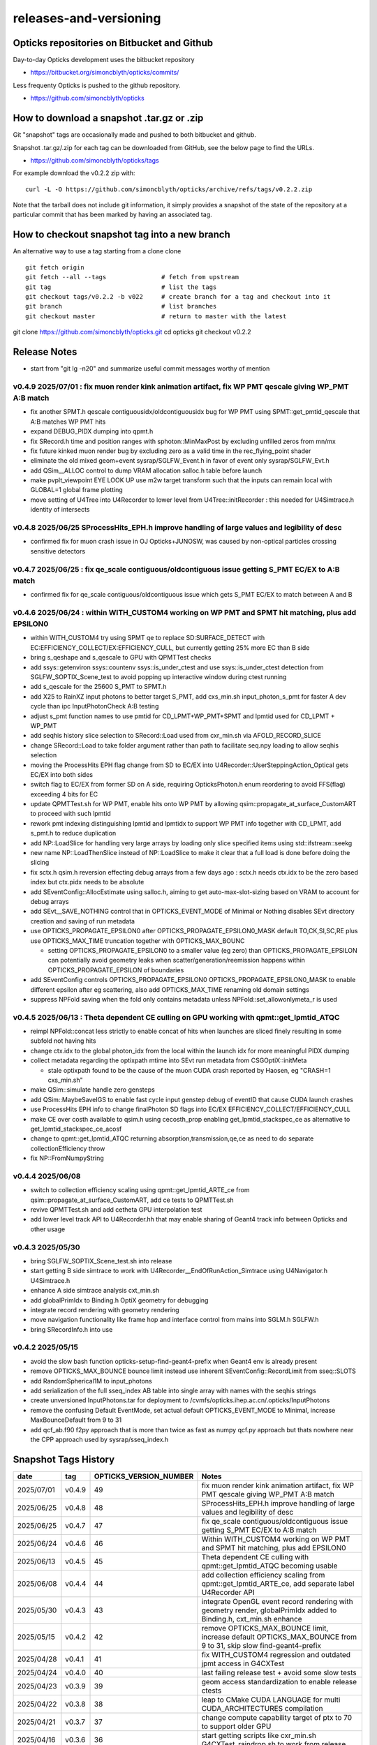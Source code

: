 releases-and-versioning
===========================

Opticks repositories on Bitbucket and Github
-----------------------------------------------

Day-to-day Opticks development uses the bitbucket repository

* https://bitbucket.org/simoncblyth/opticks/commits/

Less frequenty Opticks is pushed to the github repository.

* https://github.com/simoncblyth/opticks



How to download a snapshot .tar.gz or .zip
---------------------------------------------

Git "snapshot" tags are occasionally made and pushed to
both bitbucket and github.

Snapshot .tar.gz/.zip for each tag can be downloaded from GitHub,
see the below page to find the URLs.

* https://github.com/simoncblyth/opticks/tags

For example download the v0.2.2 zip with::

    curl -L -O https://github.com/simoncblyth/opticks/archive/refs/tags/v0.2.2.zip

Note that the tarball does not include git information, it simply provides
a snapshot of the state of the repository at a particular commit that has been
marked by having an associated tag.


How to checkout snapshot tag into a new branch
------------------------------------------------

An alternative way to use a tag starting from a clone clone

::

    git fetch origin
    git fetch --all --tags               # fetch from upstream
    git tag                              # list the tags
    git checkout tags/v0.2.2 -b v022     # create branch for a tag and checkout into it
    git branch                           # list branches
    git checkout master                  # return to master with the latest




git clone https://github.com/simoncblyth/opticks.git
cd opticks
git checkout v0.2.2


Release Notes
----------------

* start from "git lg -n20" and summarize useful commit messages worthy of mention



v0.4.9 2025/07/01 : fix muon render kink animation artifact, fix WP PMT qescale giving WP_PMT A:B match
~~~~~~~~~~~~~~~~~~~~~~~~~~~~~~~~~~~~~~~~~~~~~~~~~~~~~~~~~~~~~~~~~~~~~~~~~~~~~~~~~~~~~~~~~~~~~~~~~~~~~~~~~

* fix another SPMT.h qescale contiguousidx/oldcontiguousidx bug for WP PMT using SPMT::get_pmtid_qescale that A:B matches WP PMT hits
* expand DEBUG_PIDX dumping into qpmt.h
* fix SRecord.h time and position ranges with sphoton::MinMaxPost by excluding unfilled zeros from mn/mx
* fix future kinked muon render bug by excluding zero as a valid time in the rec_flying_point shader
* eliminate the old mixed geom+event sysrap/SGLFW_Event.h in favor of event only sysrap/SGLFW_Evt.h 
* add QSim__ALLOC control to dump VRAM allocation salloc.h table before launch
* make pvplt_viewpoint EYE LOOK UP use m2w target transform such that the inputs can remain local with GLOBAL=1 global frame plotting
* move setting of U4Tree into U4Recorder to lower level from U4Tree::initRecorder : this needed for U4Simtrace.h identity of intersects 


v0.4.8 2025/06/25 SProcessHits_EPH.h improve handling of large values and legibility of desc  
~~~~~~~~~~~~~~~~~~~~~~~~~~~~~~~~~~~~~~~~~~~~~~~~~~~~~~~~~~~~~~~~~~~~~~~~~~~~~~~~~~~~~~~~~~~~~~

* confirmed fix for muon crash issue in OJ Opticks+JUNOSW, was caused by non-optical particles 
  crossing sensitive detectors 


v0.4.7 2025/06/25 : fix qe_scale contiguous/oldcontiguous issue getting S_PMT EC/EX to A:B match
~~~~~~~~~~~~~~~~~~~~~~~~~~~~~~~~~~~~~~~~~~~~~~~~~~~~~~~~~~~~~~~~~~~~~~~~~~~~~~~~~~~~~~~~~~~~~~~~~~~~~~~~~

* confirmed fix for qe_scale contiguous/oldcontiguous issue which gets S_PMT EC/EX to match between A and B



v0.4.6 2025/06/24 : within WITH_CUSTOM4 working on WP PMT and SPMT hit matching, plus add EPSILON0
~~~~~~~~~~~~~~~~~~~~~~~~~~~~~~~~~~~~~~~~~~~~~~~~~~~~~~~~~~~~~~~~~~~~~~~~~~~~~~~~~~~~~~~~~~~~~~~~~~~~~~~~~

* within WITH_CUSTOM4 try using SPMT qe to replace SD:SURFACE_DETECT with EC:EFFICIENCY_COLLECT/EX:EFFICIENCY_CULL, but currently getting 25% more EC than B side
* bring s_qeshape and s_qescale to GPU with QPMTTest checks
* add ssys::getenviron ssys::countenv ssys::is_under_ctest and use ssys::is_under_ctest detection from SGLFW_SOPTIX_Scene_test to avoid popping up interactive window during ctest running
* add s_qescale for the 25600 S_PMT to SPMT.h
* add X25 to RainXZ input photons to better target S_PMT, add cxs_min.sh input_photon_s_pmt for faster A dev cycle than ipc InputPhotonCheck A:B testing
* adjust s_pmt function names to use pmtid for CD_LPMT+WP_PMT+SPMT and lpmtid used for CD_LPMT + WP_PMT
* add seqhis history slice selection to SRecord::Load used from cxr_min.sh via AFOLD_RECORD_SLICE
* change SRecord::Load to take folder argument rather than path to facilitate seq.npy loading to allow seqhis selection
* moving the ProcessHits EPH flag change from SD to EC/EX into U4Recorder::UserSteppingAction_Optical gets EC/EX into both sides
* switch flag to EC/EX from former SD on A side, requiring OpticksPhoton.h enum reordering to avoid FFS(flag) exceeding 4 bits for EC
* update QPMTTest.sh for WP PMT, enable hits onto WP PMT by allowing qsim::propagate_at_surface_CustomART to proceed with such lpmtid
* rework pmt indexing distinguishing lpmtid and lpmtidx to support WP PMT info together with CD_LPMT, add s_pmt.h to reduce duplication
* add NP::LoadSlice for handling very large arrays by loading only slice specified items using std::ifstream::seekg
* new name NP::LoadThenSlice instead of NP::LoadSlice to make it clear that a full load is done before doing the slicing
* fix sctx.h qsim.h reversion effecting debug arrays from a few days ago : sctx.h needs ctx.idx to be the zero based index but ctx.pidx needs to be absolute
* add SEventConfig::AllocEstimate using salloc.h, aiming to get auto-max-slot-sizing based on VRAM to account for debug arrays
* add SEvt__SAVE_NOTHING control that in OPTICKS_EVENT_MODE of Minimal or Nothing disables SEvt directory creation and saving of run metadata


* use OPTICKS_PROPAGATE_EPSILON0 after OPTICKS_PROPAGATE_EPSILON0_MASK default TO,CK,SI,SC,RE plus use OPTICKS_MAX_TIME truncation together with OPTICKS_MAX_BOUNC

  *  setting OPTICKS_PROPAGATE_EPSILON0 to a smaller value (eg zero) than OPTICKS_PROPAGATE_EPSILON can potentially avoid geometry leaks
     when scatter/generation/reemission happens within OPTICKS_PROPAGATE_EPSILON of boundaries

* add SEventConfig controls OPTICKS_PROPAGATE_EPSILON0 OPTICKS_PROPAGATE_EPSILON0_MASK to enable different epsilon after eg scattering, also add OPTICKS_MAX_TIME renaming old domain settings
* suppress NPFold saving when the fold only contains metadata unless NPFold::set_allowonlymeta_r is used


v0.4.5 2025/06/13 : Theta dependent CE culling on GPU working with qpmt::get_lpmtid_ATQC
~~~~~~~~~~~~~~~~~~~~~~~~~~~~~~~~~~~~~~~~~~~~~~~~~~~~~~~~~~~~~~~~~~~~~~~~~~~~~~~~~~~~~~~~~~~~~~~~~~~~~~~~~~~~~

* reimpl NPFold::concat less strictly to enable concat of hits when launches are sliced finely resulting in some subfold not having hits
* change ctx.idx to the global photon_idx from the local within the launch idx for more meaningful PIDX dumping
* collect metadata regarding the optixpath mtime into SEvt run metadata from CSGOptiX::initMeta

  * stale optixpath found to be the cause of the muon CUDA crash reported by Haosen, eg "CRASH=1 cxs_min.sh"

* make QSim::simulate handle zero gensteps
* add QSim::MaybeSaveIGS to enable fast cycle input genstep debug of eventID that cause CUDA launch crashes
* use ProcessHits EPH info to change finalPhoton SD flags into EC/EX EFFICIENCY_COLLECT/EFFICIENCY_CULL
* make CE over costh available to qsim.h using cecosth_prop enabling get_lpmtid_stackspec_ce as alternative to get_lpmtid_stackspec_ce_acosf
* change to qpmt::get_lpmtid_ATQC returning absorption,transmission,qe,ce as need to do separate collectionEfficiency throw
* fix NP::FromNumpyString


v0.4.4 2025/06/08
~~~~~~~~~~~~~~~~~~

* switch to collection efficiency scaling using qpmt::get_lpmtid_ARTE_ce from qsim::propagate_at_surface_CustomART, add ce tests to QPMTTest.sh
* revive QPMTTest.sh and add cetheta GPU interpolation test
* add lower level track API to U4Recorder.hh that may enable sharing of Geant4 track info between Opticks and other usage


v0.4.3 2025/05/30
~~~~~~~~~~~~~~~~~~~

* bring SGLFW_SOPTIX_Scene_test.sh into release
* start getting B side simtrace to work with U4Recorder__EndOfRunAction_Simtrace using U4Navigator.h U4Simtrace.h
* enhance A side simtrace analysis cxt_min.sh
* add globalPrimIdx to Binding.h OptiX geometry for debugging
* integrate record rendering with geometry rendering
* move navigation functionality like frame hop and interface control from mains into SGLM.h SGLFW.h
* bring SRecordInfo.h into use


v0.4.2 2025/05/15
~~~~~~~~~~~~~~~~~~

* avoid the slow bash function opticks-setup-find-geant4-prefix when Geant4 env is already present
* remove OPTICKS_MAX_BOUNCE bounce limit instead use inherent SEventConfig::RecordLimit from sseq::SLOTS
* add RandomSpherical1M to input_photons
* add serialization of the full sseq_index AB table into single array with names with the seqhis strings
* create unversioned InputPhotons.tar for deployment to /cvmfs/opticks.ihep.ac.cn/.opticks/InputPhotons
* remove the confusing Default EventMode, set actual default OPTICKS_EVENT_MODE to Minimal, increase MaxBounceDefault from 9 to 31
* add qcf_ab.f90 f2py approach that is more than twice as fast as numpy qcf.py approach but thats nowhere near the CPP approach used by sysrap/sseq_index.h



Snapshot Tags History
----------------------

+------------+---------+-------------------------+---------------------------------------------------------------------------------------------------------------------+
| date       | tag     | OPTICKS_VERSION_NUMBER  | Notes                                                                                                               |
+============+=========+=========================+=====================================================================================================================+
| 2025/07/01 | v0.4.9  | 49                      | fix muon render kink animation artifact, fix WP PMT qescale giving WP_PMT A:B match                                 |
+------------+---------+-------------------------+---------------------------------------------------------------------------------------------------------------------+
| 2025/06/25 | v0.4.8  | 48                      | SProcessHits_EPH.h improve handling of large values and legibility of desc                                          |  
+------------+---------+-------------------------+---------------------------------------------------------------------------------------------------------------------+
| 2025/06/25 | v0.4.7  | 47                      | fix qe_scale contiguous/oldcontiguous issue getting S_PMT EC/EX to A:B match                                        |  
+------------+---------+-------------------------+---------------------------------------------------------------------------------------------------------------------+
| 2025/06/24 | v0.4.6  | 46                      | Within WITH_CUSTOM4 working on WP PMT and SPMT hit matching, plus add EPSILON0                                      |
+------------+---------+-------------------------+---------------------------------------------------------------------------------------------------------------------+
| 2025/06/13 | v0.4.5  | 45                      | Theta dependent CE culling with qpmt::get_lpmtid_ATQC becoming usable                                               |
+------------+---------+-------------------------+---------------------------------------------------------------------------------------------------------------------+
| 2025/06/08 | v0.4.4  | 44                      | add collection efficiency scaling from qpmt::get_lpmtid_ARTE_ce, add separate label U4Recorder API                  |
+------------+---------+-------------------------+---------------------------------------------------------------------------------------------------------------------+
| 2025/05/30 | v0.4.3  | 43                      | integrate OpenGL event record rendering with geometry render, globalPrimIdx added to Binding.h, cxt_min.sh enhance  |
+------------+---------+-------------------------+---------------------------------------------------------------------------------------------------------------------+
| 2025/05/15 | v0.4.2  | 42                      | remove OPTICKS_MAX_BOUNCE limit, increase default OPTICKS_MAX_BOUNCE from 9 to 31, skip slow find-geant4-prefix     |
+------------+---------+-------------------------+---------------------------------------------------------------------------------------------------------------------+
| 2025/04/28 | v0.4.1  | 41                      | fix WITH_CUSTOM4 regression and outdated jpmt access in G4CXTest                                                    |
+------------+---------+-------------------------+---------------------------------------------------------------------------------------------------------------------+
| 2025/04/24 | v0.4.0  | 40                      | last failing release test + avoid some slow tests                                                                   |
+------------+---------+-------------------------+---------------------------------------------------------------------------------------------------------------------+
| 2025/04/23 | v0.3.9  | 39                      | geom access standardization to enable release ctests                                                                |
+------------+---------+-------------------------+---------------------------------------------------------------------------------------------------------------------+
| 2025/04/22 | v0.3.8  | 38                      | leap to CMake CUDA LANGUAGE for multi CUDA_ARCHITECTURES compilation                                                |
+------------+---------+-------------------------+---------------------------------------------------------------------------------------------------------------------+
| 2025/04/21 | v0.3.7  | 37                      | change compute capability target of ptx to 70 to support older GPU                                                  |
+------------+---------+-------------------------+---------------------------------------------------------------------------------------------------------------------+
| 2025/04/16 | v0.3.6  | 36                      | start getting scripts like cxr_min.sh G4CXTest_raindrop.sh to work from release                                     |
+------------+---------+-------------------------+---------------------------------------------------------------------------------------------------------------------+
| 2025/04/06 | v0.3.5  | 35                      | okdist tarball standardize labelling, some simtrace revival                                                         |
+------------+---------+-------------------------+---------------------------------------------------------------------------------------------------------------------+
| 2025/04/02 | v0.3.4  | 34                      | wayland viz fix, handle no CUDA device detected with opticksMode 1                                                  |
+------------+---------+-------------------------+---------------------------------------------------------------------------------------------------------------------+
| 2025/03/17 | v0.3.3  | 33                      | try to hide non-zero rc in bashrc from the set -e used by gitlab-ci                                                 |
+------------+---------+-------------------------+---------------------------------------------------------------------------------------------------------------------+
| 2025/03/17 | v0.3.2  | 32                      | okdist-- installed tree fixes                                                                                       |
+------------+---------+-------------------------+---------------------------------------------------------------------------------------------------------------------+
| 2025/01/11 | v0.3.1  | 31                      | fixes BR/BT reversion in v0.3.0                                                                                     |
+------------+---------+-------------------------+---------------------------------------------------------------------------------------------------------------------+
| 2025/01/08 | v0.3.0  | 30                      | many changes, including jump to Philox RNG + addition of out-of-core running                                        |
+------------+---------+-------------------------+---------------------------------------------------------------------------------------------------------------------+
| 2024/02/01 | v0.2.7  | 27                      | tag requested by Hans, just for some convenience OpticksPhoton methods                                              |
+------------+---------+-------------------------+---------------------------------------------------------------------------------------------------------------------+
| 2024/01/25 | v0.2.6  | 26                      | fix VRAM leak by using default CUDA stream for every launch                                                         |
+------------+---------+-------------------------+---------------------------------------------------------------------------------------------------------------------+
| 2023/12/19 | v0.2.5  | 25                      | fix off-by-one sensor identifier bug                                                                                |
+------------+---------+-------------------------+---------------------------------------------------------------------------------------------------------------------+
| 2023/12/18 | v0.2.4  | 24                      | fix for tests installation                                                                                          |
+------------+---------+-------------------------+---------------------------------------------------------------------------------------------------------------------+
| 2023/12/18 | v0.2.3  | 23                      | Addition of smonitor GPU memory monitoring, explicit reset API in QSim and G4CX                                     |
+------------+---------+-------------------------+---------------------------------------------------------------------------------------------------------------------+
| 2023/12/14 | v0.2.2  | 22                      | Addition of profiling machinery, introduce Release build, fix CK generation bug                                     |
+------------+---------+-------------------------+---------------------------------------------------------------------------------------------------------------------+
| 2023/10/20 | v0.2.1  | 21                      | Fix stale dependencies issue reported by Hans, remove opticksaux from externals                                     |
+------------+---------+-------------------------+---------------------------------------------------------------------------------------------------------------------+
| 2023/10/12 | v0.2.0  | 20                      | Resume tagging after 2 years of changes : huge change from prior release                                            |
+------------+---------+-------------------------+---------------------------------------------------------------------------------------------------------------------+

For a record of ancient tags see the "Snapshot pre-History" section at the end of this page.


Workflow for adding "snapshot" tag to github and bitbucket
------------------------------------------------------------

Follow the workflow documented within the "~/opticks/addtag.sh" script



OpticksVersionNumber.hh from OKConf package
------------------------------------------------

::

    epsilon:opticks blyth$ tail -15 okconf/OpticksVersionNumber.hh
    #pragma once

    /**
    OpticksVersionNumber
    =====================

    Definition of version integer

    **/


    #define OPTICKS_VERSION_NUMBER 10



Using **OPTICKS_VERSION_NUMBER**  to navigate API changes
----------------------------------------------------------

::

    epsilon:opticks blyth$ cat sysrap/tests/SOpticksVersionNumberTest.cc

    #include <cstdio>
    #include "OpticksVersionNumber.hh"

    int main()
    {
    #if OPTICKS_VERSION_NUMBER < 10
        printf("OPTICKS_VERSION_NUMBER < 10 \n");
    #elif OPTICKS_VERSION_NUMBER == 10
        printf("OPTICKS_VERSION_NUMBER == 10 \n");
    #elif OPTICKS_VERSION_NUMBER > 10
        printf("OPTICKS_VERSION_NUMBER > 10 \n");
    #else
        printf("OPTICKS_VERSION_NUMBER unexpected \n");
    #endif
        return 0 ;
    }


OKConf/tests related to versioning
---------------------------------------

OpticksVersionNumberTest converts the macro into a string::

    epsilon:okconf blyth$ cat tests/OpticksVersionNumberTest.cc
    #include <cstdio>
    #include "OpticksVersionNumber.hh"

    #define xstr(s) str(s)
    #define str(s) #s

    int main()
    {
        printf("%s\n",xstr(OPTICKS_VERSION_NUMBER));
        return 0 ;
    }


The exeutable enables bash scripts to access the version::

    epsilon:opticks blyth$ ver=$(OpticksVersionNumberTest)
    epsilon:opticks blyth$ echo $ver
    10


OKConfTest dumps version integers using static functions such as  OKConf::OpticksVersionInteger()::

    epsilon:opticks blyth$ OKConfTest
    OKConf::Dump
                      OKConf::OpticksVersionInteger() 10
                       OKConf::OpticksInstallPrefix() /usr/local/opticks
                            OKConf::CMAKE_CXX_FLAGS()  -fvisibility=hidden -fvisibility-inlines-hidden -fdiagnostics-show-option -Wall -Wno-unused-function -Wno-unused-private-field -Wno-shadow
                         OKConf::CUDAVersionInteger() 9010
                   OKConf::ComputeCapabilityInteger() 30
                            OKConf::OptiXInstallDir() /usr/local/optix
                         OKCONF_OPTIX_VERSION_INTEGER 50001
                        OKConf::OptiXVersionInteger() 50001
                         OKCONF_OPTIX_VERSION_MAJOR   5
                          OKConf::OptiXVersionMajor() 5
                         OKCONF_OPTIX_VERSION_MINOR   0
                          OKConf::OptiXVersionMinor() 0
                         OKCONF_OPTIX_VERSION_MICRO   1
                          OKConf::OptiXVersionMicro() 1
                       OKConf::Geant4VersionInteger() 1042
                       OKConf::ShaderDir()            /usr/local/opticks/gl

     OKConf::Check() 0



Git tags
-----------

List tags with "git tag" or "git tag -l"::

    epsilon:opticks blyth$ git tag -l
    v0.0.0-rc1
    v0.0.0-rc2
    v0.0.0-rc3
    v0.1.0-rc1
    v0.1.0-rc2




Snapshot pre-History
----------------------

* *NB : IT WOULD BE VERY UNWISE TO ATTEMPT TO USE ANY OF THESE ANCIENT SNAPSHOTS*

+------------+---------+-------------------------+----------------------------+---------------------------------------------------------------------------------+
| date       | tag     | OPTICKS_VERSION_NUMBER  | GEOCACHE_CODE_VERSION      | Notes                                                                           |
+============+=========+=========================+============================+=================================================================================+
| 2021/08/28 | v0.1.1  | 11                      | 14                         | Fermilab Geant4 team request, severe Cerenkov Wavelength bug found, DO NOT USE  |
+------------+---------+-------------------------+----------------------------+---------------------------------------------------------------------------------+
| 2021/08/30 | v0.1.2  | 12                      | 14                         | Fixed Cerenkov wavelength bug                                                   |
+------------+---------+-------------------------+----------------------------+---------------------------------------------------------------------------------+
| 2021/09/02 | v0.1.3  | 13                      | 14                         | Fixed minor CManager bug                                                        |
+------------+---------+-------------------------+----------------------------+---------------------------------------------------------------------------------+
| 2021/09/24 | v0.1.4  | 14                      | 14                         | Changes for Geant4 1100 beta, 4 cfg4 test fails remain, needing G4 GDML read fix|
|            |         |                         |                            | see notes/issues/Geant4_1100_GDML_AddProperty_error.rst                         |
+------------+---------+-------------------------+----------------------------+---------------------------------------------------------------------------------+
| 2021/09/30 | v0.1.5  | 15                      | 14                         | All use of G4PhysicsVector::SetSpline removed due to Geant4 API change,         |
|            |         |                         |                            | see notes/issues/Geant4_Soon_SetSpline_change.rst                               |
+------------+---------+-------------------------+----------------------------+---------------------------------------------------------------------------------+
| 2021/10/06 | v0.1.6  | 16                      | 14                         | More updates for Geant4 API in flux and fixing test fails,                      |
|            |         |                         |                            | see notes/issues/Geant4_Soon_GetMinLowEdgeEnergy.rst                            |
+------------+---------+-------------------------+----------------------------+---------------------------------------------------------------------------------+





